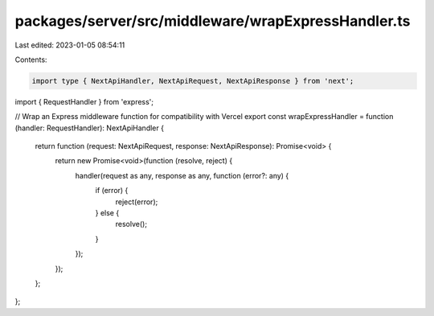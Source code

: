 packages/server/src/middleware/wrapExpressHandler.ts
====================================================

Last edited: 2023-01-05 08:54:11

Contents:

.. code-block:: ts

    import type { NextApiHandler, NextApiRequest, NextApiResponse } from 'next';
import { RequestHandler } from 'express';

// Wrap an Express middleware function for compatibility with Vercel
export const wrapExpressHandler = function (handler: RequestHandler): NextApiHandler {
    return function (request: NextApiRequest, response: NextApiResponse): Promise<void> {
        return new Promise<void>(function (resolve, reject) {
            handler(request as any, response as any, function (error?: any) {
                if (error) {
                    reject(error);
                } else {
                    resolve();
                }
            });
        });
    };
};


